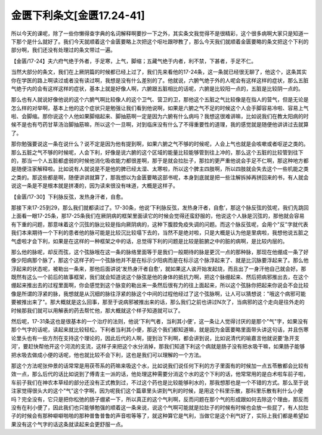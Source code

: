 金匮下利条文[金匮17.24-41]
=====================================

所以今天的课呢，除了一些你懒得查字典的名词解释啊要抄一下之外，其实条文我觉得不是很精彩，这个很多病啊大家只是知道一下那个是什么就好了。我们今天就顺着这个金匮要略上次把这个呕吐跟哕教了，那么今天我们就顺着金匮要略的条文把这个下利的部分啊，我们还没有处理过的条文带过一遍。

【金匮/17-24】夫六府气绝于外者，手足寒，上气，脚缩；五藏气绝于内者，利不禁，下甚者，手足不仁。

当然大部分的条文，我们在上厥阴篇的时候都已经上过了，我们先来看他的17-24条，这一条就已经很无聊了，他这个，这条其实你在学医的路上啊读过或者没有读过啊，我想是没有什么差别的了。他就说，六腑气绝于外的人呢会有这样这样的症状，那么五脏气绝于内的会有这样这样的症状，基本上就是好像人啊，六腑跟五脏相比的话呢，六腑是比较阳一点的，五脏是比较阴一点的。

那么也有人就说好像他说的这个六腑气啊比较像人的这个卫气、营卫的卫，那他这个五脏之气比较像是在指人的营气，但是无论是怎么样的对举啊，基本上他的这个症状只是勉强让我们看到他说啊，如果是六腑之气不足的时候这个人会手脚容易冷啦、容易上气啦、会脚缩。那你说这个人他如果脚缩起来、脚抽筋啊一定是因为六腑有什么病吗？我想这很难讲嘛，比如说我们在教太阳病的时候不是也有芍药甘草汤治脚抽筋嘛，所以这个一旦啊，对到临床没有什么了不得重要性的道理，我的感觉就是随便他讲讲过去就算了。

那你勉强要说这一条在说什么？说不定是因为他有提到啊，如果六腑之气不够的时候呢，人会上气也就是会咳嗽或者呕逆之类的。那么五脏之气不够的时候呢，人会下利，好像是说六腑的这个区域的能量比较能够管到往上冲的，那么这个五脏的比较管到往下的，那当一个人五脏都虚弱的时候他消化吸收能力都很差啊，那于是就会拉肚子，那拉的更严重他说会手足不仁啊，那这种地方都是随便注家解释啦。比如说有人就说是不是他的脾已经太湿、太寒啦，所以这个脾主四肢啊，所以四肢就会失去这个一些机能之类之类的。那这些都是啊，随便讲讲就算了，那我想以为金匮要略这部书呢，本身到底就是把一些注解拆掉再拼回来的书，有人就会说这一条是不是根本就是拼凑的，因为读来很没有味道，大概是这样子。

【金匮/17-30】下利脉反弦，发热身汗者，自愈。

那接下来17-25到29，那么我们就都读过了。17-30条，他说‘下利脉反弦，发热身汗者，自愈’，那这个脉反弦的弦呢，我们先跳回上面看一眼17-25条，那17-25条我们在厥阴病的框架里面读它的时候会觉得还蛮舒服的，他说这个人脉是沉弦的，那他就会容易有下重的问题，那意味着这个沉弦的脉比较是指向厥阴病的，这种下腹腔免疫失调的问题。而这个脉反弦呢，会用个"反"字就代表我们本来期待一个下利的患者他的脉可能是比较沉比较塌下去的，当然不是绝对啦，只是大概是认为他是里病啦，我想他说五脏之气虚啦才会下利，如果是在这样的一种框架之中的话，总觉得下利的问题是比较是脏腑之中的脏的病啊，是比较内层的。

那么他的脉呢，却反而弦，这个弦脉哦在这一条的脉络里面等于是我们一般期待的脉是更沉一点的那种脉，那现在他绷成一条了好像少阳病那个脉了，那这个这样子的一个弦脉他并不是在标示少阳病而是在标示这个脉浮起来了、就是比沉脉要浮起来了。那么他浮起来的状态呢，被勒出一条来，那他后面讲说‘发热身汗者自愈’，就如果这人诶开始发起烧，而且出了一身汗他自己就会好。那既然有这么一个前后的故事框架，我们就会知道说这个脉弦是他的身体的抵抗力啊，把这个脉绷起来、然后把病邪推出去，在这个绷起来推出去的过程里面啊，你会感觉到这个脉变的勒出来一条然后很有力的往上面起来，所以这个弦脉你把起来你说会不会比较像是所谓的浮紧的脉，我想就是从沉细的脉往浮紧的脉这个中间的过程他经过了这个弦脉啊，让人可以猜想说："哦这个病邪可能要被推出来了"。那大概就是这么回事，那至于说病邪被推出来的话，那么我们之前也讲过N次了，当病邪的这个走向是往外走的时候那我们就可以用解表的药去帮忙他，那大概就这个样子知道就可以了。

然后呢，17-31条这也是很基本的一个治疗的法则，他说‘下利气者，当利其小便’，这一条让人觉得讨厌的是那个"气"字，如果没有那个气字的话呢，读起来就比较轻松，下利者当利其小便，那这个我们都知道嘛，就是因为金匮要略里面带头讲这句话，并且伤寒论里头也有一些方剂在支持这个理论的，因此后代的人啊，提到治下利啊，都会讲到说，比如说清代的喻嘉言他就说要‘急开支河’，要赶快帮他开这个河流的支流，这样子来把这个水分消掉，那我们知道下利这个病就是肠子没有把水吸干嘛，如果肠子能够把水吸去做成小便的话呢，他也就比较不会下利，这也是我们可以理解的一个方法。

那这个方法呢张仲景的话常常是用茯苓系的药嘛来吸这个水，比如说我们说任何下利的方子里面有的时候加一点五苓散都会比较有效一点，那么后代的话比如说到了傅青主一派的话，他处理这种需要分消这个水的这个下利的话，他常常用的是白术啦车前子啦，车前子我们在神农本草经的部分还没有正式教到过，不过这个药也是比较能够利水的，那我想那也是一个不错的方式。那么至于说注家觉得很头大的这个"气"这个字啊，因为呢我们这个篇章里头讲到气利的时候，是用这个科里乐散，那科里乐散有利什么小便吗？完全没有，它只是把你松弛的肠子绷紧一下，所以真正的这个气利啊，反而问题在那个气的形成跟如何去除这个理由，那反而没有在利小便了，因此我们也只能够勉强的顺着这一条来说，说这个气啊可能就是拉肚子的时候有时候也会放一些屁了，有人拉肚子的时候会有那种噼噼啪啪的那种普鲁普鲁的声音啦等等了，就这种算它是气利，当做它是这个利气好了，实际上我们都是希望如果没有这个气字的话这条就读起来会更舒服一点。
